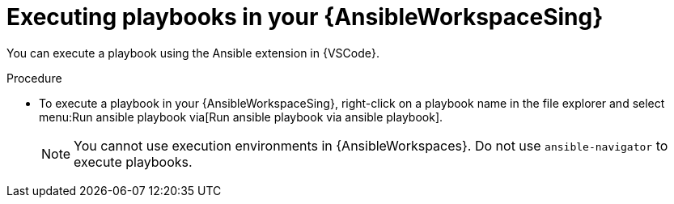 :_mod-docs-content-type: PROCEDURE

[id="devspaces-execute-playbooks_{context}"]
= Executing playbooks in your {AnsibleWorkspaceSing}

[role="_abstract"]
You can execute a playbook using the Ansible extension in {VSCode}.

.Procedure

* To execute a playbook in your {AnsibleWorkspaceSing}, right-click on a playbook name in the file explorer and select menu:Run ansible playbook via[Run ansible playbook via ansible playbook].
+
[NOTE]
====
You cannot use execution environments in {AnsibleWorkspaces}.
Do not use `ansible-navigator` to execute playbooks.
====

